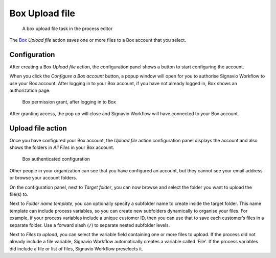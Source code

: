 .. _box-upload:

Box Upload file
------------------------

.. figure:: /_static/images/action-types/box/upload-file-task.png

   A box upload file task in the process editor

The `Box <http://www.box.com/>`_ `Upload file` action saves one or more files to a Box account that you select.


Configuration
^^^^^^^^^^^^^

After creating a Box `Upload file` action,
the configuration panel shows a button to start configuring the account.

When you click the `Configure a Box account` button,
a popup window will open for you to authorise Signavio Workflow to use your Box account.
After logging in to your Box account, if you have not already logged in,
Box shows an authorization page.

.. figure:: /_static/images/action-types/box/upload-file-1.png

   Box permission grant, after logging in to Box

After granting access, the pop up will close and Signavio Workflow will have connected to your Box account.

Upload file action
^^^^^^^^^^^^^^^^^^

Once you have configured your Box account,
the `Upload file` action configuration panel displays the account
and also shows the folders in `All Files` in your Box account.

.. figure:: /_static/images/action-types/box/upload-file-2.png

   Box authenticated configuration

Other people in your organization can see that you have configured an account, but they cannot see your email address or browse your account folders.

On the configuration panel, next to `Target folder`, you can now browse and select the folder you want to upload the file(s) to.

Next to `Folder name template`, 
you can optionally specify a subfolder name to create inside the target folder.
This name template can include process variables, 
so you can create new subfolders dynamically to organise your files.
For example, if your process variables include a unique customer ID, 
then you can use that to save each customer’s files in a separate folder.
Use a forward slash (``/``) to separate nested subfolder levels.

Next to `Files to upload`, you can select the variable field containing one or more files to upload.
If the process did not already include a file variable, Signavio Workflow automatically creates a variable called 'File'.
If the process variables did include a file or list of files, Signavio Workflow preselects it.

